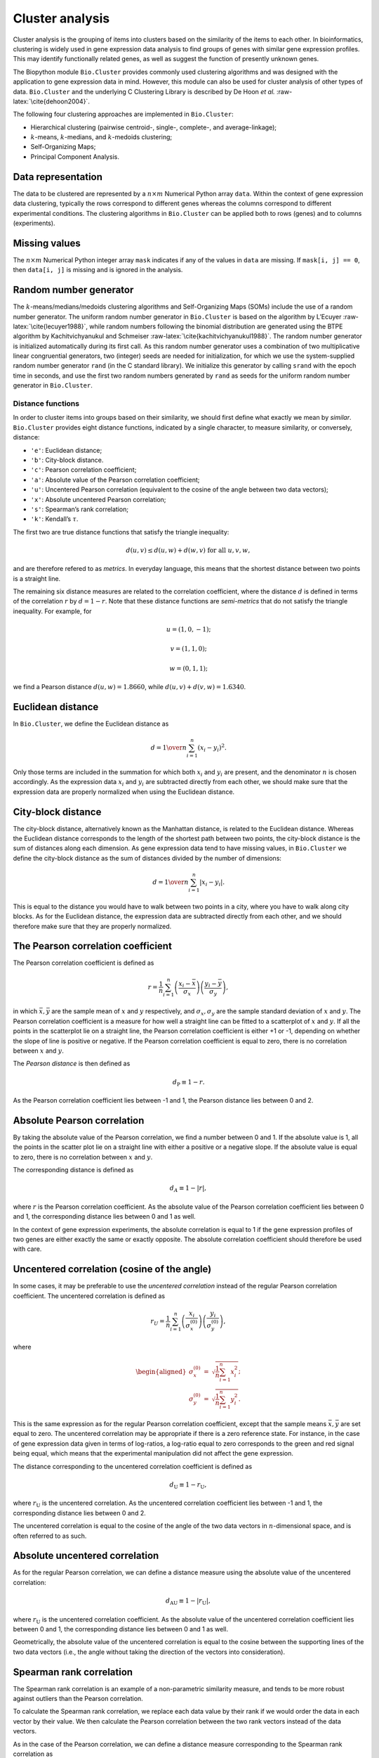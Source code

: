 .. _chapter:cluster:

Cluster analysis
================

Cluster analysis is the grouping of items into clusters based on the
similarity of the items to each other. In bioinformatics, clustering is
widely used in gene expression data analysis to find groups of genes
with similar gene expression profiles. This may identify functionally
related genes, as well as suggest the function of presently unknown
genes.

The Biopython module ``Bio.Cluster`` provides commonly used clustering
algorithms and was designed with the application to gene expression data
in mind. However, this module can also be used for cluster analysis of
other types of data. ``Bio.Cluster`` and the underlying C Clustering
Library is described by De Hoon *et al.* :raw-latex:`\cite{dehoon2004}`.

The following four clustering approaches are implemented in
``Bio.Cluster``:

-  Hierarchical clustering (pairwise centroid-, single-, complete-, and
   average-linkage);

-  :math:`k`-means, :math:`k`-medians, and :math:`k`-medoids clustering;

-  Self-Organizing Maps;

-  Principal Component Analysis.

Data representation
~~~~~~~~~~~~~~~~~~~

The data to be clustered are represented by a :math:`n \times m`
Numerical Python array ``data``. Within the context of gene expression
data clustering, typically the rows correspond to different genes
whereas the columns correspond to different experimental conditions. The
clustering algorithms in ``Bio.Cluster`` can be applied both to rows
(genes) and to columns (experiments).

Missing values
~~~~~~~~~~~~~~

The :math:`n \times m` Numerical Python integer array ``mask`` indicates
if any of the values in ``data`` are missing. If ``mask[i, j] == 0``,
then ``data[i, j]`` is missing and is ignored in the analysis.

Random number generator
~~~~~~~~~~~~~~~~~~~~~~~

The :math:`k`-means/medians/medoids clustering algorithms and
Self-Organizing Maps (SOMs) include the use of a random number
generator. The uniform random number generator in ``Bio.Cluster`` is
based on the algorithm by L’Ecuyer :raw-latex:`\cite{lecuyer1988}`,
while random numbers following the binomial distribution are generated
using the BTPE algorithm by Kachitvichyanukul and Schmeiser
:raw-latex:`\cite{kachitvichyanukul1988}`. The random number generator
is initialized automatically during its first call. As this random
number generator uses a combination of two multiplicative linear
congruential generators, two (integer) seeds are needed for
initialization, for which we use the system-supplied random number
generator ``rand`` (in the C standard library). We initialize this
generator by calling ``srand`` with the epoch time in seconds, and use
the first two random numbers generated by ``rand`` as seeds for the
uniform random number generator in ``Bio.Cluster``.

.. _sec:distancefunctions:

Distance functions
------------------

In order to cluster items into groups based on their similarity, we
should first define what exactly we mean by *similar*. ``Bio.Cluster``
provides eight distance functions, indicated by a single character, to
measure similarity, or conversely, distance:

-  ``'e'``: Euclidean distance;

-  ``'b'``: City-block distance.

-  ``'c'``: Pearson correlation coefficient;

-  ``'a'``: Absolute value of the Pearson correlation coefficient;

-  ``'u'``: Uncentered Pearson correlation (equivalent to the cosine of
   the angle between two data vectors);

-  ``'x'``: Absolute uncentered Pearson correlation;

-  ``'s'``: Spearman’s rank correlation;

-  ``'k'``: Kendall’s :math:`\tau`.

The first two are true distance functions that satisfy the triangle
inequality:

.. math:: d\left(\underline{u},\underline{v}\right) \leq d\left(\underline{u},\underline{w}\right) + d\left(\underline{w},\underline{v}\right) \textrm{ for all } \underline{u}, \underline{v}, \underline{w},

and are therefore refered to as *metrics*. In everyday language, this
means that the shortest distance between two points is a straight line.

The remaining six distance measures are related to the correlation
coefficient, where the distance :math:`d` is defined in terms of the
correlation :math:`r` by :math:`d=1-r`. Note that these distance
functions are *semi-metrics* that do not satisfy the triangle
inequality. For example, for

.. math:: \underline{u}=\left(1,0,-1\right);

.. math:: \underline{v}=\left(1,1,0\right);

.. math:: \underline{w}=\left(0,1,1\right);

we find a Pearson distance
:math:`d\left(\underline{u},\underline{w}\right) = 1.8660`, while
:math:`d\left(\underline{u},\underline{v}\right)+d\left(\underline{v},\underline{w}\right) = 1.6340`.

Euclidean distance
~~~~~~~~~~~~~~~~~~

In ``Bio.Cluster``, we define the Euclidean distance as

.. math:: d = {1 \over n} \sum_{i=1}^{n} \left(x_i-y_i\right)^{2}.

Only those terms are included in the summation for which both
:math:`x_i` and :math:`y_i` are present, and the denominator :math:`n`
is chosen accordingly. As the expression data :math:`x_i` and
:math:`y_i` are subtracted directly from each other, we should make sure
that the expression data are properly normalized when using the
Euclidean distance.

City-block distance
~~~~~~~~~~~~~~~~~~~

The city-block distance, alternatively known as the Manhattan distance,
is related to the Euclidean distance. Whereas the Euclidean distance
corresponds to the length of the shortest path between two points, the
city-block distance is the sum of distances along each dimension. As
gene expression data tend to have missing values, in ``Bio.Cluster`` we
define the city-block distance as the sum of distances divided by the
number of dimensions:

.. math:: d = {1 \over n} \sum_{i=1}^n \left|x_i-y_i\right|.

This is equal to the distance you would have to walk between two points
in a city, where you have to walk along city blocks. As for the
Euclidean distance, the expression data are subtracted directly from
each other, and we should therefore make sure that they are properly
normalized.

The Pearson correlation coefficient
~~~~~~~~~~~~~~~~~~~~~~~~~~~~~~~~~~~

The Pearson correlation coefficient is defined as

.. math:: r = \frac{1}{n} \sum_{i=1}^n \left( \frac{x_i -\bar{x}}{\sigma_x} \right) \left(\frac{y_i -\bar{y}}{\sigma_y} \right),

in which :math:`\bar{x}, \bar{y}` are the sample mean of :math:`x` and
:math:`y` respectively, and :math:`\sigma_x, \sigma_y` are the sample
standard deviation of :math:`x` and :math:`y`. The Pearson correlation
coefficient is a measure for how well a straight line can be fitted to a
scatterplot of :math:`x` and :math:`y`. If all the points in the
scatterplot lie on a straight line, the Pearson correlation coefficient
is either +1 or -1, depending on whether the slope of line is positive
or negative. If the Pearson correlation coefficient is equal to zero,
there is no correlation between :math:`x` and :math:`y`.

The *Pearson distance* is then defined as

.. math:: d_{\textrm{P}} \equiv 1 - r.

As the Pearson correlation coefficient lies between -1 and 1, the
Pearson distance lies between 0 and 2.

Absolute Pearson correlation
~~~~~~~~~~~~~~~~~~~~~~~~~~~~

By taking the absolute value of the Pearson correlation, we find a
number between 0 and 1. If the absolute value is 1, all the points in
the scatter plot lie on a straight line with either a positive or a
negative slope. If the absolute value is equal to zero, there is no
correlation between :math:`x` and :math:`y`.

The corresponding distance is defined as

.. math:: d_{\textrm A} \equiv 1 - \left|r\right|,

where :math:`r` is the Pearson correlation coefficient. As the absolute
value of the Pearson correlation coefficient lies between 0 and 1, the
corresponding distance lies between 0 and 1 as well.

In the context of gene expression experiments, the absolute correlation
is equal to 1 if the gene expression profiles of two genes are either
exactly the same or exactly opposite. The absolute correlation
coefficient should therefore be used with care.

Uncentered correlation (cosine of the angle)
~~~~~~~~~~~~~~~~~~~~~~~~~~~~~~~~~~~~~~~~~~~~

In some cases, it may be preferable to use the *uncentered correlation*
instead of the regular Pearson correlation coefficient. The uncentered
correlation is defined as

.. math:: r_{\textrm U} = \frac{1}{n} \sum_{i=1}^{n} \left(\frac{x_i}{\sigma_x^{(0)}} \right) \left(\frac{y_i}{\sigma_y^{(0)}} \right),

where

.. math::

   \begin{aligned}
   \sigma_x^{(0)} & = & \sqrt{{\frac{1}{n}} \sum_{i=1}^{n}x_i^2}; \nonumber \\
   \sigma_y^{(0)} & = & \sqrt{{\frac{1}{n}} \sum_{i=1}^{n}y_i^2}. \nonumber\end{aligned}

This is the same expression as for the regular Pearson correlation
coefficient, except that the sample means :math:`\bar{x}, \bar{y}` are
set equal to zero. The uncentered correlation may be appropriate if
there is a zero reference state. For instance, in the case of gene
expression data given in terms of log-ratios, a log-ratio equal to zero
corresponds to the green and red signal being equal, which means that
the experimental manipulation did not affect the gene expression.

The distance corresponding to the uncentered correlation coefficient is
defined as

.. math:: d_{\mbox{U}} \equiv 1 - r_{\mbox{U}},

where :math:`r_{\mbox{U}}` is the uncentered correlation. As the
uncentered correlation coefficient lies between -1 and 1, the
corresponding distance lies between 0 and 2.

The uncentered correlation is equal to the cosine of the angle of the
two data vectors in :math:`n`-dimensional space, and is often referred
to as such.

Absolute uncentered correlation
~~~~~~~~~~~~~~~~~~~~~~~~~~~~~~~

As for the regular Pearson correlation, we can define a distance measure
using the absolute value of the uncentered correlation:

.. math:: d_{\mbox{AU}} \equiv 1 - \left|r_{\mbox{U}}\right|,

where :math:`r_{\mbox{U}}` is the uncentered correlation coefficient. As
the absolute value of the uncentered correlation coefficient lies
between 0 and 1, the corresponding distance lies between 0 and 1 as
well.

Geometrically, the absolute value of the uncentered correlation is equal
to the cosine between the supporting lines of the two data vectors
(i.e., the angle without taking the direction of the vectors into
consideration).

Spearman rank correlation
~~~~~~~~~~~~~~~~~~~~~~~~~

The Spearman rank correlation is an example of a non-parametric
similarity measure, and tends to be more robust against outliers than
the Pearson correlation.

To calculate the Spearman rank correlation, we replace each data value
by their rank if we would order the data in each vector by their value.
We then calculate the Pearson correlation between the two rank vectors
instead of the data vectors.

As in the case of the Pearson correlation, we can define a distance
measure corresponding to the Spearman rank correlation as

.. math:: d_{\mbox{S}} \equiv 1 - r_{\mbox{S}},

where :math:`r_{\mbox{S}}` is the Spearman rank correlation.

Kendall’s :math:`\tau`
~~~~~~~~~~~~~~~~~~~~~~

Kendall’s :math:`\tau` is another example of a non-parametric similarity
measure. It is similar to the Spearman rank correlation, but instead of
the ranks themselves only the relative ranks are used to calculate
:math:`\tau` (see Snedecor & Cochran :raw-latex:`\cite{snedecor1989}`).

We can define a distance measure corresponding to Kendall’s :math:`\tau`
as

.. math:: d_{\mbox{K}} \equiv 1 - \tau.

As Kendall’s :math:`\tau` is always between -1 and 1, the corresponding
distance will be between 0 and 2.

Weighting
~~~~~~~~~

For most of the distance functions available in ``Bio.Cluster``, a
weight vector can be applied. The weight vector contains weights for the
items in the data vector. If the weight for item :math:`i` is
:math:`w_i`, then that item is treated as if it occurred :math:`w_i`
times in the data. The weight do not have to be integers.

.. _sec:distancematrix:

Calculating the distance matrix
~~~~~~~~~~~~~~~~~~~~~~~~~~~~~~~

The distance matrix is a square matrix with all pairwise distances
between the items in ``data``, and can be calculated by the function
``distancematrix`` in the ``Bio.Cluster`` module:

.. code:: pycon

   >>> from Bio.Cluster import distancematrix
   >>> matrix = distancematrix(data)

where the following arguments are defined:

-  | ``data`` (required)
   | Array containing the data for the items.

-  | ``mask`` (default: ``None``)
   | Array of integers showing which data are missing. If
     ``mask[i, j] == 0``, then ``data[i, j]`` is missing. If ``mask`` is
     ``None``, then all data are present.

-  | ``weight`` (default: ``None``)
   | The weights to be used when calculating distances. If ``weight`` is
     ``None``, then equal weights are assumed.

-  | ``transpose`` (default: ``0``)
   | Determines if the distances between the rows of ``data`` are to be
     calculated (``transpose`` is ``False``), or between the columns of
     ``data`` (``transpose`` is ``True``).

-  | ``dist`` (default: ``'e'``, Euclidean distance)
   | Defines the distance function to be used (see
     :ref:`sec:distancefunctions`).

To save memory, the distance matrix is returned as a list of 1D arrays.
The number of columns in each row is equal to the row number. Hence, the
first row has zero elements. For example,

.. code:: pycon

   >>> from numpy import array
   >>> from Bio.Cluster import distancematrix
   >>> data = array([[0, 1,  2,  3],
   ...               [4, 5,  6,  7],
   ...               [8, 9, 10, 11],
   ...               [1, 2,  3,  4]])
   >>> distances = distancematrix(data, dist='e')

yields a distance matrix

.. code:: pycon

   >>> distances
   [array([], dtype=float64), array([ 16.]), array([ 64.,  16.]), array([  1.,   9.,  49.])]

which can be rewritten as

.. code:: python

   [array([], dtype=float64),
    array([ 16.]),
    array([ 64.,  16.]),
    array([  1.,   9.,  49.])
   ]

This corresponds to the distance matrix:

.. math::

   \left(
   \begin{array}{cccc}
   0  & 16 & 64 &  1  \\
   16 &  0 & 16 &  9  \\
   64 & 16 &  0 & 49  \\
    1 &  9 & 49 &  0
   \end{array}
   \right).

Calculating cluster properties
------------------------------

.. _sec:clustercentroids:

Calculating the cluster centroids
~~~~~~~~~~~~~~~~~~~~~~~~~~~~~~~~~

The centroid of a cluster can be defined either as the mean or as the
median of each dimension over all cluster items. The function
``clustercentroids`` in ``Bio.Cluster`` can be used to calculate either:

.. code:: pycon

   >>> from Bio.Cluster import clustercentroids
   >>> cdata, cmask = clustercentroids(data)

where the following arguments are defined:

-  | ``data`` (required)
   | Array containing the data for the items.

-  | ``mask`` (default: ``None``)
   | Array of integers showing which data are missing. If
     ``mask[i, j] == 0``, then ``data[i, j]`` is missing. If ``mask`` is
     ``None``, then all data are present.

-  | ``clusterid`` (default: ``None``)
   | Vector of integers showing to which cluster each item belongs. If
     ``clusterid`` is ``None``, then all items are assumed to belong to
     the same cluster.

-  | ``method`` (default: ``'a'``)
   | Specifies whether the arithmetic mean (``method=='a'``) or the
     median (``method=='m'``) is used to calculate the cluster center.

-  | ``transpose`` (default: ``0``)
   | Determines if the centroids of the rows of ``data`` are to be
     calculated (``transpose`` is ``False``), or the centroids of the
     columns of ``data`` (``transpose`` is ``True``).

This function returns the tuple ``(cdata, cmask)``. The centroid data
are stored in the 2D Numerical Python array ``cdata``, with missing data
indicated by the 2D Numerical Python integer array ``cmask``. The
dimensions of these arrays are
:math:`\left(\textrm{number of clusters}, \textrm{number of columns}\right)`
if ``transpose`` is ``0``, or
:math:`\left(\textrm{number of rows}, \textrm{number of clusters}\right)`
if ``transpose`` is ``1``. Each row (if ``transpose`` is ``0``) or
column (if ``transpose`` is ``1``) contains the averaged data
corresponding to the centroid of each cluster.

Calculating the distance between clusters
~~~~~~~~~~~~~~~~~~~~~~~~~~~~~~~~~~~~~~~~~

Given a distance function between *items*, we can define the distance
between two *clusters* in several ways. The distance between the
arithmetic means of the two clusters is used in pairwise
centroid-linkage clustering and in :math:`k`-means clustering. In
:math:`k`-medoids clustering, the distance between the medians of the
two clusters is used instead. The shortest pairwise distance between
items of the two clusters is used in pairwise single-linkage clustering,
while the longest pairwise distance is used in pairwise maximum-linkage
clustering. In pairwise average-linkage clustering, the distance between
two clusters is defined as the average over the pairwise distances.

To calculate the distance between two clusters, use

.. code:: pycon

   >>> from Bio.Cluster import clusterdistance
   >>> distance = clusterdistance(data)

where the following arguments are defined:

-  | ``data`` (required)
   | Array containing the data for the items.

-  | ``mask`` (default: ``None``)
   | Array of integers showing which data are missing. If
     ``mask[i, j] == 0``, then ``data[i, j]`` is missing. If ``mask`` is
     ``None``, then all data are present.

-  | ``weight`` (default: ``None``)
   | The weights to be used when calculating distances. If ``weight`` is
     ``None``, then equal weights are assumed.

-  | ``index1`` (default: ``0``)
   | A list containing the indices of the items belonging to the first
     cluster. A cluster containing only one item :math:`i` can be
     represented either as a list ``[i]``, or as an integer ``i``.

-  | ``index2`` (default: ``0``)
   | A list containing the indices of the items belonging to the second
     cluster. A cluster containing only one items :math:`i` can be
     represented either as a list ``[i]``, or as an integer ``i``.

-  | ``method`` (default: ``'a'``)
   | Specifies how the distance between clusters is defined:

   -  ``'a'``: Distance between the two cluster centroids (arithmetic
      mean);

   -  ``'m'``: Distance between the two cluster centroids (median);

   -  ``'s'``: Shortest pairwise distance between items in the two
      clusters;

   -  ``'x'``: Longest pairwise distance between items in the two
      clusters;

   -  ``'v'``: Average over the pairwise distances between items in the
      two clusters.

-  | ``dist`` (default: ``'e'``, Euclidean distance)
   | Defines the distance function to be used (see
     :ref:`sec:distancefunctions`).

-  | ``transpose`` (default: ``0``)
   | If ``transpose`` is ``False``, calculate the distance between the
     rows of ``data``. If ``transpose`` is ``True``, calculate the
     distance between the columns of ``data``.

Partitioning algorithms
-----------------------

Partitioning algorithms divide items into :math:`k` clusters such that
the sum of distances over the items to their cluster centers is minimal.
The number of clusters :math:`k` is specified by the user. Three
partitioning algorithms are available in ``Bio.Cluster``:

-  :math:`k`-means clustering

-  :math:`k`-medians clustering

-  :math:`k`-medoids clustering

These algorithms differ in how the cluster center is defined. In
:math:`k`-means clustering, the cluster center is defined as the mean
data vector averaged over all items in the cluster. Instead of the mean,
in :math:`k`-medians clustering the median is calculated for each
dimension in the data vector. Finally, in :math:`k`-medoids clustering
the cluster center is defined as the item which has the smallest sum of
distances to the other items in the cluster. This clustering algorithm
is suitable for cases in which the distance matrix is known but the
original data matrix is not available, for example when clustering
proteins based on their structural similarity.

The expectation-maximization (EM) algorithm is used to find this
partitioning into :math:`k` groups. In the initialization of the EM
algorithm, we randomly assign items to clusters. To ensure that no empty
clusters are produced, we use the binomial distribution to randomly
choose the number of items in each cluster to be one or more. We then
randomly permute the cluster assignments to items such that each item
has an equal probability to be in any cluster. Each cluster is thus
guaranteed to contain at least one item.

We then iterate:

-  Calculate the centroid of each cluster, defined as either the mean,
   the median, or the medoid of the cluster;

-  Calculate the distances of each item to the cluster centers;

-  For each item, determine which cluster centroid is closest;

-  Reassign each item to its closest cluster, or stop the iteration if
   no further item reassignments take place.

To avoid clusters becoming empty during the iteration, in
:math:`k`-means and :math:`k`-medians clustering the algorithm keeps
track of the number of items in each cluster, and prohibits the last
remaining item in a cluster from being reassigned to a different
cluster. For :math:`k`-medoids clustering, such a check is not needed,
as the item that functions as the cluster centroid has a zero distance
to itself, and will therefore never be closer to a different cluster.

As the initial assignment of items to clusters is done randomly, usually
a different clustering solution is found each time the EM algorithm is
executed. To find the optimal clustering solution, the :math:`k`-means
algorithm is repeated many times, each time starting from a different
initial random clustering. The sum of distances of the items to their
cluster center is saved for each run, and the solution with the smallest
value of this sum will be returned as the overall clustering solution.

How often the EM algorithm should be run depends on the number of items
being clustered. As a rule of thumb, we can consider how often the
optimal solution was found; this number is returned by the partitioning
algorithms as implemented in this library. If the optimal solution was
found many times, it is unlikely that better solutions exist than the
one that was found. However, if the optimal solution was found only
once, there may well be other solutions with a smaller within-cluster
sum of distances. If the number of items is large (more than several
hundreds), it may be difficult to find the globally optimal solution.

The EM algorithm terminates when no further reassignments take place. We
noticed that for some sets of initial cluster assignments, the EM
algorithm fails to converge due to the same clustering solution
reappearing periodically after a small number of iteration steps. We
therefore check for the occurrence of such periodic solutions during the
iteration. After a given number of iteration steps, the current
clustering result is saved as a reference. By comparing the clustering
result after each subsequent iteration step to the reference state, we
can determine if a previously encountered clustering result is found. In
such a case, the iteration is halted. If after a given number of
iterations the reference state has not yet been encountered, the current
clustering solution is saved to be used as the new reference state.
Initially, ten iteration steps are executed before resaving the
reference state. This number of iteration steps is doubled each time, to
ensure that periodic behavior with longer periods can also be detected.

:math:`k`-means and :math:`k`-medians
~~~~~~~~~~~~~~~~~~~~~~~~~~~~~~~~~~~~~

The :math:`k`-means and :math:`k`-medians algorithms are implemented as
the function ``kcluster`` in ``Bio.Cluster``:

.. code:: pycon

   >>> from Bio.Cluster import kcluster
   >>> clusterid, error, nfound = kcluster(data)

where the following arguments are defined:

-  | ``data`` (required)
   | Array containing the data for the items.

-  | ``nclusters`` (default: ``2``)
   | The number of clusters :math:`k`.

-  | ``mask`` (default: ``None``)
   | Array of integers showing which data are missing. If
     ``mask[i, j] == 0``, then ``data[i, j]`` is missing. If ``mask`` is
     ``None``, then all data are present.

-  | ``weight`` (default: ``None``)
   | The weights to be used when calculating distances. If ``weight`` is
     ``None``, then equal weights are assumed.

-  | ``transpose`` (default: ``0``)
   | Determines if rows (``transpose`` is ``0``) or columns
     (``transpose`` is ``1``) are to be clustered.

-  | ``npass`` (default: ``1``)
   | The number of times the :math:`k`-means/-medians clustering
     algorithm is performed, each time with a different (random) initial
     condition. If ``initialid`` is given, the value of ``npass`` is
     ignored and the clustering algorithm is run only once, as it
     behaves deterministically in that case.

-  | ``method`` (default: ``a``)
   | describes how the center of a cluster is found:

   -  ``method=='a'``: arithmetic mean (:math:`k`-means clustering);

   -  ``method=='m'``: median (:math:`k`-medians clustering).

   For other values of ``method``, the arithmetic mean is used.

-  | ``dist`` (default: ``'e'``, Euclidean distance)
   | Defines the distance function to be used (see
     :ref:`sec:distancefunctions`). Whereas all eight distance
     measures are accepted by ``kcluster``, from a theoretical viewpoint
     it is best to use the Euclidean distance for the :math:`k`-means
     algorithm, and the city-block distance for :math:`k`-medians.

-  | ``initialid`` (default: ``None``)
   | Specifies the initial clustering to be used for the EM algorithm.
     If ``initialid`` is ``None``, then a different random initial
     clustering is used for each of the ``npass`` runs of the EM
     algorithm. If ``initialid`` is not ``None``, then it should be
     equal to a 1D array containing the cluster number (between ``0``
     and ``nclusters-1``) for each item. Each cluster should contain at
     least one item. With the initial clustering specified, the EM
     algorithm is deterministic.

This function returns a tuple ``(clusterid, error, nfound)``, where
``clusterid`` is an integer array containing the number of the cluster
to which each row or cluster was assigned, ``error`` is the
within-cluster sum of distances for the optimal clustering solution, and
``nfound`` is the number of times this optimal solution was found.

:math:`k`-medoids clustering
~~~~~~~~~~~~~~~~~~~~~~~~~~~~

The ``kmedoids`` routine performs :math:`k`-medoids clustering on a
given set of items, using the distance matrix and the number of clusters
passed by the user:

.. code:: pycon

   >>> from Bio.Cluster import kmedoids
   >>> clusterid, error, nfound = kmedoids(distance)

where the following arguments are defined: , nclusters=2, npass=1,
initialid=None)\|

-  | ``distance`` (required)
   | The matrix containing the distances between the items; this matrix
     can be specified in three ways:

   -  as a 2D Numerical Python array (in which only the left-lower part
      of the array will be accessed):

      .. code:: python

         distance = array([[0.0, 1.1, 2.3],
                           [1.1, 0.0, 4.5],
                           [2.3, 4.5, 0.0]])

   -  as a 1D Numerical Python array containing consecutively the
      distances in the left-lower part of the distance matrix:

      .. code:: python

         distance = array([1.1, 2.3, 4.5])

   -  as a list containing the rows of the left-lower part of the
      distance matrix:

      .. code:: python

         distance = [array([]|,
                     array([1.1]),
                     array([2.3, 4.5])
                    ]

   These three expressions correspond to the same distance matrix.

-  | ``nclusters`` (default: ``2``)
   | The number of clusters :math:`k`.

-  | ``npass`` (default: ``1``)
   | The number of times the :math:`k`-medoids clustering algorithm is
     performed, each time with a different (random) initial condition.
     If ``initialid`` is given, the value of ``npass`` is ignored, as
     the clustering algorithm behaves deterministically in that case.

-  | ``initialid`` (default: ``None``)
   | Specifies the initial clustering to be used for the EM algorithm.
     If ``initialid`` is ``None``, then a different random initial
     clustering is used for each of the ``npass`` runs of the EM
     algorithm. If ``initialid`` is not ``None``, then it should be
     equal to a 1D array containing the cluster number (between ``0``
     and ``nclusters-1``) for each item. Each cluster should contain at
     least one item. With the initial clustering specified, the EM
     algorithm is deterministic.

This function returns a tuple ``(clusterid, error, nfound)``, where
``clusterid`` is an array containing the number of the cluster to which
each item was assigned, ``error`` is the within-cluster sum of distances
for the optimal :math:`k`-medoids clustering solution, and ``nfound`` is
the number of times the optimal solution was found. Note that the
cluster number in ``clusterid`` is defined as the item number of the
item representing the cluster centroid.

Hierarchical clustering
-----------------------

Hierarchical clustering methods are inherently different from the
:math:`k`-means clustering method. In hierarchical clustering, the
similarity in the expression profile between genes or experimental
conditions are represented in the form of a tree structure. This tree
structure can be shown graphically by programs such as Treeview and Java
Treeview, which has contributed to the popularity of hierarchical
clustering in the analysis of gene expression data.

The first step in hierarchical clustering is to calculate the distance
matrix, specifying all the distances between the items to be clustered.
Next, we create a node by joining the two closest items. Subsequent
nodes are created by pairwise joining of items or nodes based on the
distance between them, until all items belong to the same node. A tree
structure can then be created by retracing which items and nodes were
merged. Unlike the EM algorithm, which is used in :math:`k`-means
clustering, the complete process of hierarchical clustering is
deterministic.

Several flavors of hierarchical clustering exist, which differ in how
the distance between subnodes is defined in terms of their members. In
``Bio.Cluster``, pairwise single, maximum, average, and centroid linkage
are available.

-  In pairwise single-linkage clustering, the distance between two nodes
   is defined as the shortest distance among the pairwise distances
   between the members of the two nodes.

-  In pairwise maximum-linkage clustering, alternatively known as
   pairwise complete-linkage clustering, the distance between two nodes
   is defined as the longest distance among the pairwise distances
   between the members of the two nodes.

-  In pairwise average-linkage clustering, the distance between two
   nodes is defined as the average over all pairwise distances between
   the items of the two nodes.

-  In pairwise centroid-linkage clustering, the distance between two
   nodes is defined as the distance between their centroids. The
   centroids are calculated by taking the mean over all the items in a
   cluster. As the distance from each newly formed node to existing
   nodes and items need to be calculated at each step, the computing
   time of pairwise centroid-linkage clustering may be significantly
   longer than for the other hierarchical clustering methods. Another
   peculiarity is that (for a distance measure based on the Pearson
   correlation), the distances do not necessarily increase when going up
   in the clustering tree, and may even decrease. This is caused by an
   inconsistency between the centroid calculation and the distance
   calculation when using the Pearson correlation: Whereas the Pearson
   correlation effectively normalizes the data for the distance
   calculation, no such normalization occurs for the centroid
   calculation.

For pairwise single-, complete-, and average-linkage clustering, the
distance between two nodes can be found directly from the distances
between the individual items. Therefore, the clustering algorithm does
not need access to the original gene expression data, once the distance
matrix is known. For pairwise centroid-linkage clustering, however, the
centroids of newly formed subnodes can only be calculated from the
original data and not from the distance matrix.

The implementation of pairwise single-linkage hierarchical clustering is
based on the SLINK algorithm (R. Sibson, 1973), which is much faster and
more memory-efficient than a straightforward implementation of pairwise
single-linkage clustering. The clustering result produced by this
algorithm is identical to the clustering solution found by the
conventional single-linkage algorithm. The single-linkage hierarchical
clustering algorithm implemented in this library can be used to cluster
large gene expression data sets, for which conventional hierarchical
clustering algorithms fail due to excessive memory requirements and
running time.

Representing a hierarchical clustering solution
~~~~~~~~~~~~~~~~~~~~~~~~~~~~~~~~~~~~~~~~~~~~~~~

The result of hierarchical clustering consists of a tree of nodes, in
which each node joins two items or subnodes. Usually, we are not only
interested in which items or subnodes are joined at each node, but also
in their similarity (or distance) as they are joined. To store one node
in the hierarchical clustering tree, we make use of the class ``Node``,
which defined in ``Bio.Cluster``. An instance of ``Node`` has three
attributes:

-  ``left``

-  ``right``

-  ``distance``

Here, ``left`` and ``right`` are integers referring to the two items or
subnodes that are joined at this node, and ``distance`` is the distance
between them. The items being clustered are numbered from 0 to
:math:`\left(\textrm{number of items} - 1\right)`, while clusters are
numbered from -1 to :math:`-\left(\textrm{number of items}-1\right)`.
Note that the number of nodes is one less than the number of items.

To create a new ``Node`` object, we need to specify ``left`` and
``right``; ``distance`` is optional.

.. doctest . lib:numpy

.. code:: pycon

   >>> from Bio.Cluster import Node
   >>> Node(2, 3)
   (2, 3): 0
   >>> Node(2, 3, 0.91)
   (2, 3): 0.91

The attributes ``left``, ``right``, and ``distance`` of an existing
``Node`` object can be modified directly:

.. cont-doctest

.. code:: pycon

   >>> node = Node(4, 5)
   >>> node.left = 6
   >>> node.right = 2
   >>> node.distance = 0.73
   >>> node
   (6, 2): 0.73

An error is raised if ``left`` and ``right`` are not integers, or if
``distance`` cannot be converted to a floating-point value.

The Python class ``Tree`` represents a full hierarchical clustering
solution. A ``Tree`` object can be created from a list of ``Node``
objects:

.. doctest . lib:numpy

.. code:: pycon

   >>> from Bio.Cluster import Node, Tree
   >>> nodes = [Node(1, 2, 0.2), Node(0, 3, 0.5), Node(-2, 4, 0.6), Node(-1, -3, 0.9)]
   >>> tree = Tree(nodes)
   >>> print(tree)
   (1, 2): 0.2
   (0, 3): 0.5
   (-2, 4): 0.6
   (-1, -3): 0.9

The ``Tree`` initializer checks if the list of nodes is a valid
hierarchical clustering result:

.. cont-doctest

.. code:: pycon

   >>> nodes = [Node(1, 2, 0.2), Node(0, 2, 0.5)]
   >>> Tree(nodes)
   Traceback (most recent call last):
     File "<stdin>", line 1, in ?
   ValueError: Inconsistent tree

Individual nodes in a ``Tree`` object can be accessed using square
brackets:

.. cont-doctest

.. code:: pycon

   >>> nodes = [Node(1, 2, 0.2), Node(0, -1, 0.5)]
   >>> tree = Tree(nodes)
   >>> tree[0]
   (1, 2): 0.2
   >>> tree[1]
   (0, -1): 0.5
   >>> tree[-1]
   (0, -1): 0.5

As a ``Tree`` object is immutable, we cannot change individual nodes in
a ``Tree`` object. However, we can convert the tree to a list of nodes,
modify this list, and create a new tree from this list:

.. cont-doctest

.. code:: pycon

   >>> tree = Tree([Node(1, 2, 0.1), Node(0, -1, 0.5), Node(-2, 3, 0.9)])
   >>> print(tree)
   (1, 2): 0.1
   (0, -1): 0.5
   (-2, 3): 0.9
   >>> nodes = tree[:]
   >>> nodes[0] = Node(0, 1, 0.2)
   >>> nodes[1].left = 2
   >>> tree = Tree(nodes)
   >>> print(tree)
   (0, 1): 0.2
   (2, -1): 0.5
   (-2, 3): 0.9

This guarantees that any ``Tree`` object is always well-formed.

To display a hierarchical clustering solution with visualization
programs such as Java Treeview, it is better to scale all node distances
such that they are between zero and one. This can be accomplished by
calling the ``scale`` method on an existing ``Tree`` object:

.. code:: pycon

   >>> tree.scale()

This method takes no arguments, and returns ``None``.

Before drawing the tree, you may also want to reorder the tree nodes. A
hierarchical clustering solution of :math:`n` items can be drawn as
:math:`2^{n-1}` different but equivalent dendrograms by switching the
left and right subnode at each node. The ``tree.sort(order)`` method
visits each node in the hierarchical clustering tree and verifies if the
average order value of the left subnode is less than or equal to the
average order value of the right subnode. If not, the left and right
subnodes are exchanged. Here, the order values of the items are given by
the user. In the resulting dendrogram, items in the left-to-right order
will tend to have increasing order values. The method will return the
indices of the elements in the left-to-right order after sorting:

.. code:: pycon

   >>> indices = tree.sort(order)

such that item ``indices[i]`` will occur at position :math:`i` in the
dendrogram.

After hierarchical clustering, the items can be grouped into :math:`k`
clusters based on the tree structure stored in the ``Tree`` object by
cutting the tree:

.. code:: pycon

   >>> clusterid = tree.cut(nclusters=1)

where ``nclusters`` (defaulting to ``1``) is the desired number of
clusters :math:`k`. This method ignores the top :math:`k-1` linking
events in the tree structure, resulting in :math:`k` separated clusters
of items. The number of clusters :math:`k` should be positive, and less
than or equal to the number of items. This method returns an array
``clusterid`` containing the number of the cluster to which each item is
assigned. Clusters are numbered :math:`0` to :math:`k-1` in their
left-to-right order in the dendrogram.

Performing hierarchical clustering
~~~~~~~~~~~~~~~~~~~~~~~~~~~~~~~~~~

To perform hierarchical clustering, use the ``treecluster`` function in
``Bio.Cluster``.

.. code:: pycon

   >>> from Bio.Cluster import treecluster
   >>> tree = treecluster(data)

where the following arguments are defined:

-  | ``data``
   | Array containing the data for the items.

-  | ``mask`` (default: ``None``)
   | Array of integers showing which data are missing. If
     ``mask[i, j] == 0``, then ``data[i, j]`` is missing. If ``mask`` is
     ``None``, then all data are present.

-  | ``weight`` (default: ``None``)
   | The weights to be used when calculating distances. If ``weight`` is
     ``None``, then equal weights are assumed.

-  | ``transpose`` (default: ``0``)
   | Determines if rows (``transpose`` is ``False``) or columns
     (``transpose`` is ``True``) are to be clustered.

-  | ``method`` (default: ``'m'``)
   | defines the linkage method to be used:

   -  ``method=='s'``: pairwise single-linkage clustering

   -  ``method=='m'``: pairwise maximum- (or complete-) linkage
      clustering

   -  ``method=='c'``: pairwise centroid-linkage clustering

   -  ``method=='a'``: pairwise average-linkage clustering

-  | ``dist`` (default: ``'e'``, Euclidean distance)
   | Defines the distance function to be used (see
     :ref:`sec:distancefunctions`).

To apply hierarchical clustering on a precalculated distance matrix,
specify the ``distancematrix`` argument when calling ``treecluster``
function instead of the ``data`` argument:

.. code:: pycon

   >>> from Bio.Cluster import treecluster
   >>> tree = treecluster(distancematrix=distance)

In this case, the following arguments are defined:

-  | ``distancematrix``
   | The distance matrix, which can be specified in three ways:

   -  as a 2D Numerical Python array (in which only the left-lower part
      of the array will be accessed):

      .. code:: python

         distance = array([[0.0, 1.1, 2.3],
                           [1.1, 0.0, 4.5],
                           [2.3, 4.5, 0.0]])

   -  as a 1D Numerical Python array containing consecutively the
      distances in the left-lower part of the distance matrix:

      .. code:: python

         distance = array([1.1, 2.3, 4.5])

   -  as a list containing the rows of the left-lower part of the
      distance matrix:

      .. code:: python

         distance = [array([]),
                     array([1.1]),
                     array([2.3, 4.5])

   These three expressions correspond to the same distance matrix. As
   ``treecluster`` may shuffle the values in the distance matrix as part
   of the clustering algorithm, be sure to save this array in a
   different variable before calling ``treecluster`` if you need it
   later.

-  | ``method``
   | The linkage method to be used:

   -  ``method=='s'``: pairwise single-linkage clustering

   -  ``method=='m'``: pairwise maximum- (or complete-) linkage
      clustering

   -  ``method=='a'``: pairwise average-linkage clustering

   While pairwise single-, maximum-, and average-linkage clustering can
   be calculated from the distance matrix alone, pairwise
   centroid-linkage cannot.

When calling ``treecluster``, either ``data`` or ``distancematrix``
should be ``None``.

This function returns a ``Tree`` object. This object contains
:math:`\left(\textrm{number of items} - 1\right)` nodes, where the
number of items is the number of rows if rows were clustered, or the
number of columns if columns were clustered. Each node describes a
pairwise linking event, where the node attributes ``left`` and ``right``
each contain the number of one item or subnode, and ``distance`` the
distance between them. Items are numbered from 0 to
:math:`\left(\textrm{number of items} - 1\right)`, while clusters are
numbered -1 to :math:`-\left(\textrm{number of items}-1\right)`.

Self-Organizing Maps
--------------------

Self-Organizing Maps (SOMs) were invented by Kohonen to describe neural
networks (see for instance Kohonen, 1997
:raw-latex:`\cite{kohonen1997}`). Tamayo (1999) first applied
Self-Organizing Maps to gene expression data
:raw-latex:`\cite{tamayo1999}`.

SOMs organize items into clusters that are situated in some topology.
Usually a rectangular topology is chosen. The clusters generated by SOMs
are such that neighboring clusters in the topology are more similar to
each other than clusters far from each other in the topology.

The first step to calculate a SOM is to randomly assign a data vector to
each cluster in the topology. If rows are being clustered, then the
number of elements in each data vector is equal to the number of
columns.

An SOM is then generated by taking rows one at a time, and finding which
cluster in the topology has the closest data vector. The data vector of
that cluster, as well as those of the neighboring clusters, are adjusted
using the data vector of the row under consideration. The adjustment is
given by

.. math:: \Delta \underline{x}_{\textrm{cell}} = \tau \cdot \left(\underline{x}_{\textrm{row}} - \underline{x}_{\textrm{cell}} \right).

The parameter :math:`\tau` is a parameter that decreases at each
iteration step. We have used a simple linear function of the iteration
step:

.. math:: \tau = \tau_{\textrm{init}} \cdot \left(1 - {i \over n}\right),

:math:`\tau_{\textrm{init}}` is the initial value of :math:`\tau` as
specified by the user, :math:`i` is the number of the current iteration
step, and :math:`n` is the total number of iteration steps to be
performed. While changes are made rapidly in the beginning of the
iteration, at the end of iteration only small changes are made.

All clusters within a radius :math:`R` are adjusted to the gene under
consideration. This radius decreases as the calculation progresses as

.. math:: R = R_{\textrm{max}} \cdot \left(1 - {i \over n}\right),

in which the maximum radius is defined as

.. math:: R_{\textrm{max}} = \sqrt{N_x^2 + N_y^2},

where :math:`\left(N_x, N_y\right)` are the dimensions of the rectangle
defining the topology.

The function ``somcluster`` implements the complete algorithm to
calculate a Self-Organizing Map on a rectangular grid. First it
initializes the random number generator. The node data are then
initialized using the random number generator. The order in which genes
or samples are used to modify the SOM is also randomized. The total
number of iterations in the SOM algorithm is specified by the user.

To run ``somcluster``, use

.. code:: pycon

   >>> from Bio.Cluster import somcluster
   >>> clusterid, celldata = somcluster(data)

where the following arguments are defined:

-  | ``data`` (required)
   | Array containing the data for the items.

-  | ``mask`` (default: ``None``)
   | Array of integers showing which data are missing. If
     ``mask[i, j] == 0``, then ``data[i, j]`` is missing. If ``mask`` is
     ``None``, then all data are present.

-  | ``weight`` (default: ``None``)
   | contains the weights to be used when calculating distances. If
     ``weight`` is ``None``, then equal weights are assumed.

-  | ``transpose`` (default: ``0``)
   | Determines if rows (``transpose`` is ``0``) or columns
     (``transpose`` is ``1``) are to be clustered.

-  | ``nxgrid, nygrid`` (default: ``2, 1``)
   | The number of cells horizontally and vertically in the rectangular
     grid on which the Self-Organizing Map is calculated.

-  | ``inittau`` (default: ``0.02``)
   | The initial value for the parameter :math:`\tau` that is used in
     the SOM algorithm. The default value for ``inittau`` is 0.02, which
     was used in Michael Eisen’s Cluster/TreeView program.

-  | ``niter`` (default: ``1``)
   | The number of iterations to be performed.

-  | ``dist`` (default: ``'e'``, Euclidean distance)
   | Defines the distance function to be used (see
     :ref:`sec:distancefunctions`).

This function returns the tuple ``(clusterid, celldata)``:

-  | ``clusterid``:
   | An array with two columns, where the number of rows is equal to the
     number of items that were clustered. Each row contains the
     :math:`x` and :math:`y` coordinates of the cell in the rectangular
     SOM grid to which the item was assigned.

-  | ``celldata``:
   | An array with dimensions
     :math:`\left(\verb|nxgrid|, \verb|nygrid|, \textrm{number of columns}\right)`
     if rows are being clustered, or
     :math:`\left(\verb|nxgrid|, \verb|nygrid|, \textrm{number of rows}\right)`
     if columns are being clustered. Each element ``[ix][iy]`` of this
     array is a 1D vector containing the gene expression data for the
     centroid of the cluster in the grid cell with coordinates
     ``[ix][iy]``.

Principal Component Analysis
----------------------------

Principal Component Analysis (PCA) is a widely used technique for
analyzing multivariate data. A practical example of applying Principal
Component Analysis to gene expression data is presented by Yeung and
Ruzzo (2001) :raw-latex:`\cite{yeung2001}`.

In essence, PCA is a coordinate transformation in which each row in the
data matrix is written as a linear sum over basis vectors called
principal components, which are ordered and chosen such that each
maximally explains the remaining variance in the data vectors. For
example, an :math:`n \times 3` data matrix can be represented as an
ellipsoidal cloud of :math:`n` points in three dimensional space. The
first principal component is the longest axis of the ellipsoid, the
second principal component the second longest axis of the ellipsoid, and
the third principal component is the shortest axis. Each row in the data
matrix can be reconstructed as a suitable linear combination of the
principal components. However, in order to reduce the dimensionality of
the data, usually only the most important principal components are
retained. The remaining variance present in the data is then regarded as
unexplained variance.

The principal components can be found by calculating the eigenvectors of
the covariance matrix of the data. The corresponding eigenvalues
determine how much of the variance present in the data is explained by
each principal component.

Before applying principal component analysis, typically the mean is
subtracted from each column in the data matrix. In the example above,
this effectively centers the ellipsoidal cloud around its centroid in 3D
space, with the principal components describing the variation of points
in the ellipsoidal cloud with respect to their centroid.

The function ``pca`` below first uses the singular value decomposition
to calculate the eigenvalues and eigenvectors of the data matrix. The
singular value decomposition is implemented as a translation in C of the
Algol procedure ``svd`` :raw-latex:`\cite{golub1971}`, which uses
Householder bidiagonalization and a variant of the QR algorithm. The
principal components, the coordinates of each data vector along the
principal components, and the eigenvalues corresponding to the principal
components are then evaluated and returned in decreasing order of the
magnitude of the eigenvalue. If data centering is desired, the mean
should be subtracted from each column in the data matrix before calling
the ``pca`` routine.

To apply Principal Component Analysis to a rectangular matrix ``data``,
use

.. code:: pycon

   >>> from Bio.Cluster import pca
   >>> columnmean, coordinates, components, eigenvalues = pca(data)

This function returns a tuple
``columnmean, coordinates, components, eigenvalues``:

-  | ``columnmean``
   | Array containing the mean over each column in ``data``.

-  | ``coordinates``
   | The coordinates of each row in ``data`` with respect to the
     principal components.

-  | ``components``
   | The principal components.

-  | ``eigenvalues``
   | The eigenvalues corresponding to each of the principal components.

The original matrix ``data`` can be recreated by calculating
``columnmean +  dot(coordinates, components)``.

Handling Cluster/TreeView-type files
------------------------------------

Cluster/TreeView are GUI-based codes for clustering gene expression
data. They were originally written by `Michael
Eisen <http://rana.lbl.gov>`__ while at Stanford University.
``Bio.Cluster`` contains functions for reading and writing data files
that correspond to the format specified for Cluster/TreeView. In
particular, by saving a clustering result in that format, TreeView can
be used to visualize the clustering results. We recommend using Alok
Saldanha’s http://jtreeview.sourceforge.net/\ Java TreeView program,
which can display hierarchical as well as :math:`k`-means clustering
results.

An object of the class ``Record`` contains all information stored in a
Cluster/TreeView-type data file. To store the information contained in
the data file in a ``Record`` object, we first open the file and then
read it:

.. code:: pycon

   >>> from Bio import Cluster
   >>> with open("mydatafile.txt") as handle:
   ...     record = Cluster.read(handle)
   ...

This two-step process gives you some flexibility in the source of the
data. For example, you can use

.. code:: pycon

   >>> import gzip # Python standard library
   >>> handle = gzip.open("mydatafile.txt.gz", "rt")

to open a gzipped file, or

.. code:: pycon

   >>> from urllib.request import urlopen # Python 3 only
   >>> from io import TextIOWrapper
   >>> handle = TextIOWrapper(urlopen("https://raw.githubusercontent.com/biopython/biopython/master/Tests/Cluster/cyano.txt"))

to open a file stored on the Internet before calling ``read``.

Note for Python 2 this can be done by using:

.. code:: pycon

   >>> from urllib import urlopen # Python 2 only
   >>> handle = urlopen("https://raw.githubusercontent.com/biopython/biopython/master/Tests/Cluster/cyano.txt")

The ``read`` command reads the tab-delimited text file
``mydatafile.txt`` containing gene expression data in the format
specified for Michael Eisen’s Cluster/TreeView program. In this file
format, rows represent genes and columns represent samples or
observations. For a simple time course, a minimal input file would look
like this:

======= ========= ========== ====== ======= =======
YORF    0 minutes 30 minutes 1 hour 2 hours 4 hours
YAL001C 1         1.3        2.4    5.8     2.4
YAL002W 0.9       0.8        0.7    0.5     0.2
YAL003W 0.8       2.1        4.2    10.1    10.1
YAL005C 1.1       1.3        0.8            0.4
YAL010C 1.2       1          1.1    4.5     8.3
======= ========= ========== ====== ======= =======

Each row (gene) has an identifier that always goes in the first column.
In this example, we are using yeast open reading frame codes. Each
column (sample) has a label in the first row. In this example, the
labels describe the time at which a sample was taken. The first column
of the first row contains a special field that tells the program what
kind of objects are in each row. In this case, YORF stands for yeast
open reading frame. This field can be any alpha-numeric value. The
remaining cells in the table contain data for the appropriate gene and
sample. The 5.8 in row 2 column 4 means that the observed value for gene
YAL001C at 2 hours was 5.8. Missing values are acceptable and are
designated by empty cells (e.g. YAL004C at 2 hours).

The input file may contain additional information. A maximal input file
would look like this:

======= ========================== ======= ====== === === === ==== ====
YORF    NAME                       GWEIGHT GORDER 0   30  1   2    4
EWEIGHT                                           1   1   1   1    0
EORDER                                            5   3   2   1    1
YAL001C TFIIIC 138 KD SUBUNIT      1       1      1   1.3 2.4 5.8  2.4
YAL002W UNKNOWN                    0.4     3      0.9 0.8 0.7 0.5  0.2
YAL003W ELONGATION FACTOR EF1-BETA 0.4     2      0.8 2.1 4.2 10.1 10.1
YAL005C CYTOSOLIC HSP70            0.4     5      1.1 1.3 0.8      0.4
======= ========================== ======= ====== === === === ==== ====

The added columns NAME, GWEIGHT, and GORDER and rows EWEIGHT and EORDER
are optional. The NAME column allows you to specify a label for each
gene that is distinct from the ID in column 1.

A ``Record`` object has the following attributes:

-  | ``data``
   | The data array containing the gene expression data. Genes are
     stored row-wise, while samples are stored column-wise.

-  | ``mask``
   | This array shows which elements in the ``data`` array, if any, are
     missing. If ``mask[i, j] == 0``, then ``data[i, j]`` is missing. If
     no data were found to be missing, ``mask`` is set to ``None``.

-  | ``geneid``
   | This is a list containing a unique description for each gene (i.e.,
     ORF numbers).

-  | ``genename``
   | This is a list containing a description for each gene (i.e., gene
     name). If not present in the data file, ``genename`` is set to
     ``None``.

-  | ``gweight``
   | The weights that are to be used to calculate the distance in
     expression profile between genes. If not present in the data file,
     ``gweight`` is set to ``None``.

-  | ``gorder``
   | The preferred order in which genes should be stored in an output
     file. If not present in the data file, ``gorder`` is set to
     ``None``.

-  | ``expid``
   | This is a list containing a description of each sample, e.g.
     experimental condition.

-  | ``eweight``
   | The weights that are to be used to calculate the distance in
     expression profile between samples. If not present in the data
     file, ``eweight`` is set to ``None``.

-  | ``eorder``
   | The preferred order in which samples should be stored in an output
     file. If not present in the data file, ``eorder`` is set to
     ``None``.

-  | ``uniqid``
   | The string that was used instead of UNIQID in the data file.

After loading a ``Record`` object, each of these attributes can be
accessed and modified directly. For example, the data can be
log-transformed by taking the logarithm of ``record.data``.

Calculating the distance matrix
~~~~~~~~~~~~~~~~~~~~~~~~~~~~~~~

To calculate the distance matrix between the items stored in the record,
use

.. code:: pycon

   >>> matrix = record.distancematrix()

where the following arguments are defined:

-  | ``transpose`` (default: ``0``)
   | Determines if the distances between the rows of ``data`` are to be
     calculated (``transpose`` is ``False``), or between the columns of
     ``data`` (``transpose`` is ``True``).

-  | ``dist`` (default: ``'e'``, Euclidean distance)
   | Defines the distance function to be used (see
     :ref:`sec:distancefunctions`).

This function returns the distance matrix as a list of rows, where the
number of columns of each row is equal to the row number (see section
:ref:`sec:distancematrix`).

Calculating the cluster centroids
~~~~~~~~~~~~~~~~~~~~~~~~~~~~~~~~~

To calculate the centroids of clusters of items stored in the record,
use

.. code:: pycon

   >>> cdata, cmask = record.clustercentroids()

-  | ``clusterid`` (default: ``None``)
   | Vector of integers showing to which cluster each item belongs. If
     ``clusterid`` is not given, then all items are assumed to belong to
     the same cluster.

-  | ``method`` (default: ``'a'``)
   | Specifies whether the arithmetic mean (``method=='a'``) or the
     median (``method=='m'``) is used to calculate the cluster center.

-  | ``transpose`` (default: ``0``)
   | Determines if the centroids of the rows of ``data`` are to be
     calculated (``transpose`` is ``False``), or the centroids of the
     columns of ``data`` (``transpose`` is ``True``).

This function returns the tuple ``cdata, cmask``; see section
:ref:`sec:clustercentroids` for a description.

.. _calculating-the-distance-between-clusters-1:

Calculating the distance between clusters
~~~~~~~~~~~~~~~~~~~~~~~~~~~~~~~~~~~~~~~~~

To calculate the distance between clusters of items stored in the
record, use

.. code:: pycon

   >>> distance = record.clusterdistance()

where the following arguments are defined:

-  | ``index1`` (default: ``0``)
   | A list containing the indices of the items belonging to the first
     cluster. A cluster containing only one item :math:`i` can be
     represented either as a list ``[i]``, or as an integer ``i``.

-  | ``index2`` (default: ``0``)
   | A list containing the indices of the items belonging to the second
     cluster. A cluster containing only one item :math:`i` can be
     represented either as a list ``[i]``, or as an integer ``i``.

-  | ``method`` (default: ``'a'``)
   | Specifies how the distance between clusters is defined:

   -  ``'a'``: Distance between the two cluster centroids (arithmetic
      mean);

   -  ``'m'``: Distance between the two cluster centroids (median);

   -  ``'s'``: Shortest pairwise distance between items in the two
      clusters;

   -  ``'x'``: Longest pairwise distance between items in the two
      clusters;

   -  ``'v'``: Average over the pairwise distances between items in the
      two clusters.

-  | ``dist`` (default: ``'e'``, Euclidean distance)
   | Defines the distance function to be used (see
     :ref:`sec:distancefunctions`).

-  | ``transpose`` (default: ``0``)
   | If ``transpose`` is ``False``, calculate the distance between the
     rows of ``data``. If ``transpose`` is ``True``, calculate the
     distance between the columns of ``data``.

.. _performing-hierarchical-clustering-1:

Performing hierarchical clustering
~~~~~~~~~~~~~~~~~~~~~~~~~~~~~~~~~~

To perform hierarchical clustering on the items stored in the record,
use

.. code:: pycon

   >>> tree = record.treecluster()

where the following arguments are defined:

-  | ``transpose`` (default: ``0``)
   | Determines if rows (``transpose`` is ``False``) or columns
     (``transpose`` is ``True``) are to be clustered.

-  | ``method`` (default: ``'m'``)
   | defines the linkage method to be used:

   -  ``method=='s'``: pairwise single-linkage clustering

   -  ``method=='m'``: pairwise maximum- (or complete-) linkage
      clustering

   -  ``method=='c'``: pairwise centroid-linkage clustering

   -  ``method=='a'``: pairwise average-linkage clustering

-  | ``dist`` (default: ``'e'``, Euclidean distance)
   | Defines the distance function to be used (see
     :ref:`sec:distancefunctions`).

-  | ``transpose``
   | Determines if genes or samples are being clustered. If
     ``transpose`` is ``False``, genes (rows) are being clustered. If
     ``transpose`` is ``True``, samples (columns) are clustered.

This function returns a ``Tree`` object. This object contains
:math:`\left(\textrm{number of items} - 1\right)` nodes, where the
number of items is the number of rows if rows were clustered, or the
number of columns if columns were clustered. Each node describes a
pairwise linking event, where the node attributes ``left`` and ``right``
each contain the number of one item or subnode, and ``distance`` the
distance between them. Items are numbered from 0 to
:math:`\left(\textrm{number of items} - 1\right)`, while clusters are
numbered -1 to :math:`-\left(\textrm{number of items}-1\right)`.

Performing :math:`k`-means or :math:`k`-medians clustering
~~~~~~~~~~~~~~~~~~~~~~~~~~~~~~~~~~~~~~~~~~~~~~~~~~~~~~~~~~

To perform :math:`k`-means or :math:`k`-medians clustering on the items
stored in the record, use

.. code:: pycon

   >>> clusterid, error, nfound = record.kcluster()

where the following arguments are defined:

-  | ``nclusters`` (default: ``2``)
   | The number of clusters :math:`k`.

-  | ``transpose`` (default: ``0``)
   | Determines if rows (``transpose`` is ``0``) or columns
     (``transpose`` is ``1``) are to be clustered.

-  | ``npass`` (default: ``1``)
   | The number of times the :math:`k`-means/-medians clustering
     algorithm is performed, each time with a different (random) initial
     condition. If ``initialid`` is given, the value of ``npass`` is
     ignored and the clustering algorithm is run only once, as it
     behaves deterministically in that case.

-  | ``method`` (default: ``a``)
   | describes how the center of a cluster is found:

   -  ``method=='a'``: arithmetic mean (:math:`k`-means clustering);

   -  ``method=='m'``: median (:math:`k`-medians clustering).

   For other values of ``method``, the arithmetic mean is used.

-  | ``dist`` (default: ``'e'``, Euclidean distance)
   | Defines the distance function to be used (see
     :ref:`sec:distancefunctions`).

This function returns a tuple ``(clusterid, error, nfound)``, where
``clusterid`` is an integer array containing the number of the cluster
to which each row or cluster was assigned, ``error`` is the
within-cluster sum of distances for the optimal clustering solution, and
``nfound`` is the number of times this optimal solution was found.

Calculating a Self-Organizing Map
~~~~~~~~~~~~~~~~~~~~~~~~~~~~~~~~~

To calculate a Self-Organizing Map of the items stored in the record,
use

.. code:: pycon

   >>> clusterid, celldata = record.somcluster()

where the following arguments are defined:

-  | ``transpose`` (default: ``0``)
   | Determines if rows (``transpose`` is ``0``) or columns
     (``transpose`` is ``1``) are to be clustered.

-  | ``nxgrid, nygrid`` (default: ``2, 1``)
   | The number of cells horizontally and vertically in the rectangular
     grid on which the Self-Organizing Map is calculated.

-  | ``inittau`` (default: ``0.02``)
   | The initial value for the parameter :math:`\tau` that is used in
     the SOM algorithm. The default value for ``inittau`` is 0.02, which
     was used in Michael Eisen’s Cluster/TreeView program.

-  | ``niter`` (default: ``1``)
   | The number of iterations to be performed.

-  | ``dist`` (default: ``'e'``, Euclidean distance)
   | Defines the distance function to be used (see
     :ref:`sec:distancefunctions`).

This function returns the tuple ``(clusterid, celldata)``:

-  | ``clusterid``:
   | An array with two columns, where the number of rows is equal to the
     number of items that were clustered. Each row contains the
     :math:`x` and :math:`y` coordinates of the cell in the rectangular
     SOM grid to which the item was assigned.

-  | ``celldata``:
   | An array with dimensions
     :math:`\left(\verb|nxgrid|, \verb|nygrid|, \textrm{number of columns}\right)`
     if rows are being clustered, or
     :math:`\left(\verb|nxgrid|, \verb|nygrid|, \textrm{number of rows}\right)`
     if columns are being clustered. Each element ``[ix][iy]`` of this
     array is a 1D vector containing the gene expression data for the
     centroid of the cluster in the grid cell with coordinates
     ``[ix][iy]``.

Saving the clustering result
~~~~~~~~~~~~~~~~~~~~~~~~~~~~

To save the clustering result, use

.. code:: pycon

   >>> record.save(jobname, geneclusters, expclusters)

where the following arguments are defined:

-  | ``jobname``
   | The string ``jobname`` is used as the base name for names of the
     files that are to be saved.

-  | ``geneclusters``
   | This argument describes the gene (row-wise) clustering result. In
     case of :math:`k`-means clustering, this is a 1D array containing
     the number of the cluster each gene belongs to. It can be
     calculated using ``kcluster``. In case of hierarchical clustering,
     ``geneclusters`` is a ``Tree`` object.

-  | ``expclusters``
   | This argument describes the (column-wise) clustering result for the
     experimental conditions. In case of :math:`k`-means clustering,
     this is a 1D array containing the number of the cluster each
     experimental condition belongs to. It can be calculated using
     ``kcluster``. In case of hierarchical clustering, ``expclusters``
     is a ``Tree`` object.

This method writes the text file ``jobname.cdt``, ``jobname.gtr``,
``jobname.atr``, ``jobname*.kgg``, and/or ``jobname*.kag`` for
subsequent reading by the Java TreeView program. If ``geneclusters`` and
``expclusters`` are both ``None``, this method only writes the text file
``jobname.cdt``; this file can subsequently be read into a new
``Record`` object.

Example calculation
-------------------

This is an example of a hierarchical clustering calculation, using
single linkage clustering for genes and maximum linkage clustering for
experimental conditions. As the Euclidean distance is being used for
gene clustering, it is necessary to scale the node distances
``genetree`` such that they are all between zero and one. This is needed
for the Java TreeView code to display the tree diagram correctly. To
cluster the experimental conditions, the uncentered correlation is being
used. No scaling is needed in this case, as the distances in ``exptree``
are already between zero and two.

The example data ``cyano.txt`` can be found in Biopython’s
``Tests/Cluster`` subdirectory and is from the paper
:raw-latex:`\cite[Hihara \textit{et al.}, 2001]{hihara2001}`.

.. doctest ../Tests/Cluster lib:numpy

.. code:: pycon

   >>> from Bio import Cluster
   >>> with open("cyano.txt") as handle:
   ...     record = Cluster.read(handle)
   ...
   >>> genetree = record.treecluster(method="s")
   >>> genetree.scale()
   >>> exptree = record.treecluster(dist="u", transpose=1)
   >>> record.save("cyano_result", genetree, exptree)

This will create the files ``cyano_result.cdt``, ``cyano_result.gtr``,
and ``cyano_result.atr``.

Similarly, we can save a :math:`k`-means clustering solution:

.. doctest ../Tests/Cluster lib:numpy

.. code:: pycon

   >>> from Bio import Cluster
   >>> with open("cyano.txt") as handle:
   ...     record = Cluster.read(handle)
   ...
   >>> (geneclusters, error, ifound) = record.kcluster(nclusters=5, npass=1000)
   >>> (expclusters, error, ifound) = record.kcluster(nclusters=2, npass=100, transpose=1)
   >>> record.save("cyano_result", geneclusters, expclusters)

This will create the files ``cyano_result_K_G2_A2.cdt``,
``cyano_result_K_G2.kgg``, and ``cyano_result_K_A2.kag``.
